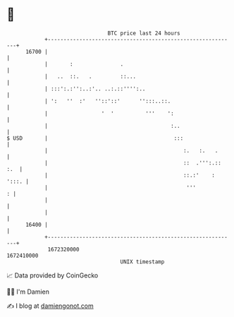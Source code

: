 * 👋

#+begin_example
                                   BTC price last 24 hours                    
               +------------------------------------------------------------+ 
         16700 |                                                            | 
               |       :               .                                    | 
               |   ..  ::.   .         ::...                                | 
               | :::':.:'':..:'.. ..:.::'''':..                             | 
               | ':   ''  :'   ''::'::'      '':::..::.                     | 
               |                 '  '          '''    ':                    | 
               |                                       :..                  | 
   $ USD       |                                        :::                 | 
               |                                           :.   :.   .      | 
               |                                           ::  .''':.:: :.  | 
               |                                           ::.:'    : ':::. | 
               |                                            '''           : | 
               |                                                            | 
               |                                                            | 
         16400 |                                                            | 
               +------------------------------------------------------------+ 
                1672320000                                        1672410000  
                                       UNIX timestamp                         
#+end_example
📈 Data provided by CoinGecko

🧑‍💻 I'm Damien

✍️ I blog at [[https://www.damiengonot.com][damiengonot.com]]
